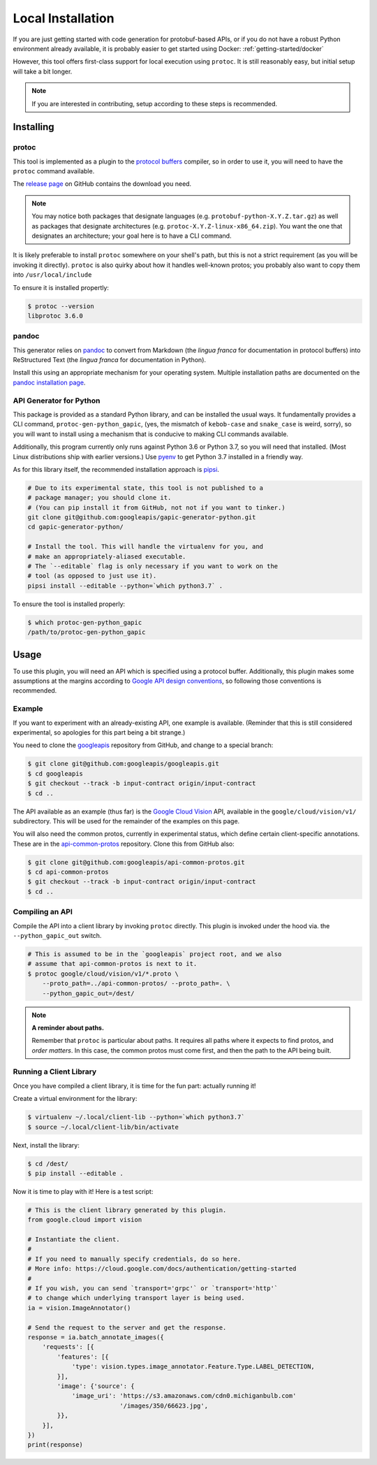 .. _getting-started/local:

Local Installation
==================

If you are just getting started with code generation for protobuf-based APIs,
or if you do not have a robust Python environment already available, it is
probably easier to get started using Docker: :ref:`getting-started/docker`

However, this tool offers first-class support for local execution using
``protoc``. It is still reasonably easy, but initial setup will take a bit
longer.

.. note::

    If you are interested in contributing, setup according to these steps
    is recommended.


Installing
----------

protoc
~~~~~~

This tool is implemented as a plugin to the `protocol buffers`_ compiler, so
in order to use it, you will need to have the ``protoc`` command available.

The `release page`_ on GitHub contains the download you need.

.. note::

  You may notice both packages that designate languages (e.g.
  ``protobuf-python-X.Y.Z.tar.gz``) as well as packages that
  designate architectures (e.g. ``protoc-X.Y.Z-linux-x86_64.zip``). You want
  the one that designates an architecture; your goal here is to have a CLI
  command.

.. _protocol buffers: https://developers.google.com/protocol-buffers/
.. _release page: https://github.com/google/protobuf/releases

It is likely preferable to install ``protoc`` somewhere on your shell's path,
but this is not a strict requirement (as you will be invoking it directly).
``protoc`` is also quirky about how it handles well-known protos; you probably
also want to copy them into ``/usr/local/include``

To ensure it is installed propertly:

.. code-block:: shell

  $ protoc --version
  libprotoc 3.6.0


pandoc
~~~~~~

This generator relies on `pandoc`_ to convert from Markdown (the *lingua
franca* for documentation in protocol buffers) into ReStructured Text (the
*lingua franca* for documentation in Python).

Install this using an appropriate mechanism for your operating system.
Multiple installation paths are documented on the `pandoc installation page`_.

.. _pandoc: https://pandoc.org/
.. _pandoc installation page: https://pandoc.org/installing.html


API Generator for Python
~~~~~~~~~~~~~~~~~~~~~~~~

This package is provided as a standard Python library, and can be installed
the usual ways. It fundamentally provides a CLI command,
``protoc-gen-python_gapic``, (yes, the mismatch of ``kebob-case`` and
``snake_case`` is weird, sorry), so you will want to install using a mechanism
that is conducive to making CLI commands available.

Additionally, this program currently only runs against Python 3.6 or
Python 3.7, so you will need that installed. (Most Linux distributions ship
with earlier versions.) Use `pyenv`_ to get Python 3.7 installed in a
friendly way.

As for this library itself, the recommended installation approach is
`pipsi`_.

.. code-block:: shell

    # Due to its experimental state, this tool is not published to a
    # package manager; you should clone it.
    # (You can pip install it from GitHub, not not if you want to tinker.)
    git clone git@github.com:googleapis/gapic-generator-python.git
    cd gapic-generator-python/

    # Install the tool. This will handle the virtualenv for you, and
    # make an appropriately-aliased executable.
    # The `--editable` flag is only necessary if you want to work on the
    # tool (as opposed to just use it).
    pipsi install --editable --python=`which python3.7` .

To ensure the tool is installed properly:

.. code-block:: shell

  $ which protoc-gen-python_gapic
  /path/to/protoc-gen-python_gapic

.. _pyenv: https://github.com/pyenv/pyenv
.. _pipsi: https://github.com/mitsuhiko/pipsi

Usage
-----

To use this plugin, you will need an API which is specified using a
protocol buffer. Additionally, this plugin makes some assumptions at the
margins according to `Google API design conventions`_, so following those
conventions is recommended.

Example
~~~~~~~

If you want to experiment with an already-existing API, one example is
available. (Reminder that this is still considered experimental, so apologies
for this part being a bit strange.)

You need to clone the `googleapis`_ repository from GitHub, and change to
a special branch:

.. code-block:: shell

  $ git clone git@github.com:googleapis/googleapis.git
  $ cd googleapis
  $ git checkout --track -b input-contract origin/input-contract
  $ cd ..

The API available as an example (thus far) is the `Google Cloud Vision`_ API,
available in the ``google/cloud/vision/v1/`` subdirectory. This will be used
for the remainder of the examples on this page.

You will also need the common protos, currently in experimental status,
which define certain client-specific annotations. These are in the
`api-common-protos`_ repository. Clone this from GitHub also:

.. code-block:: shell

  $ git clone git@github.com:googleapis/api-common-protos.git
  $ cd api-common-protos
  $ git checkout --track -b input-contract origin/input-contract
  $ cd ..

.. _googleapis: https://github.com/googleapis/googleapis/tree/input-contract
.. _api-common-protos: https://github.com/googleapis/api-common-protos/tree/input-contract
.. _Google Cloud Vision: https://cloud.google.com/vision/


Compiling an API
~~~~~~~~~~~~~~~~

Compile the API into a client library by invoking ``protoc`` directly.
This plugin is invoked under the hood via. the ``--python_gapic_out`` switch.

.. code-block:: shell

  # This is assumed to be in the `googleapis` project root, and we also
  # assume that api-common-protos is next to it.
  $ protoc google/cloud/vision/v1/*.proto \
      --proto_path=../api-common-protos/ --proto_path=. \
      --python_gapic_out=/dest/

.. note::

  **A reminder about paths.**

  Remember that ``protoc`` is particular about paths. It requires all paths
  where it expects to find protos, and *order matters*. In this case,
  the common protos must come first, and then the path to the API being built.


Running a Client Library
~~~~~~~~~~~~~~~~~~~~~~~~

Once you have compiled a client library, it is time for the fun part:
actually running it!

Create a virtual environment for the library:

.. code-block:: shell

  $ virtualenv ~/.local/client-lib --python=`which python3.7`
  $ source ~/.local/client-lib/bin/activate

Next, install the library:

.. code-block:: shell

  $ cd /dest/
  $ pip install --editable .

Now it is time to play with it!
Here is a test script:

.. code-block:: python

  # This is the client library generated by this plugin.
  from google.cloud import vision

  # Instantiate the client.
  #
  # If you need to manually specify credentials, do so here.
  # More info: https://cloud.google.com/docs/authentication/getting-started
  #
  # If you wish, you can send `transport='grpc'` or `transport='http'`
  # to change which underlying transport layer is being used.
  ia = vision.ImageAnnotator()

  # Send the request to the server and get the response.
  response = ia.batch_annotate_images({
      'requests': [{
          'features': [{
              'type': vision.types.image_annotator.Feature.Type.LABEL_DETECTION,
          }],
          'image': {'source': {
              'image_uri': 'https://s3.amazonaws.com/cdn0.michiganbulb.com'
                           '/images/350/66623.jpg',
          }},
      }],
  })
  print(response)


.. _Google API design conventions: https://cloud.google.com/apis/design/
